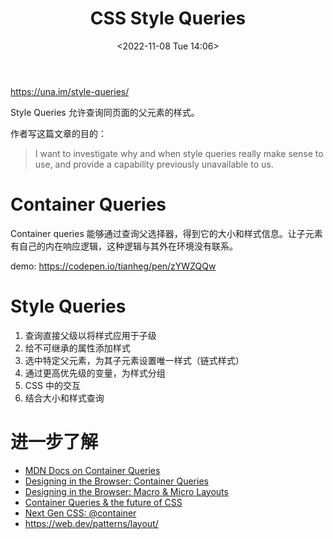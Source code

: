 #+TITLE: CSS Style Queries
#+DATE: <2022-11-08 Tue 14:06>
#+TAGS[]: 技术 CSS

[[https://una.im/style-queries/]]

Style Queries 允许查询同页面的父元素的样式。

作者写这篇文章的目的：

#+BEGIN_QUOTE
  I want to investigate why and when style queries really make sense to
  use, and provide a capability previously unavailable to us.
#+END_QUOTE

* Container Queries

Container queries
能够通过查询父选择器，得到它的大小和样式信息。让子元素有自己的内在响应逻辑，这种逻辑与其外在环境没有联系。

demo: [[https://codepen.io/tianheg/pen/zYWZQQw]]

* Style Queries

1. 查询直接父级以将样式应用于子级
2. 给不可继承的属性添加样式
3. 选中特定父元素，为其子元素设置唯一样式（链式样式）
4. 通过更高优先级的变量，为样式分组
5. CSS 中的交互
6. 结合大小和样式查询

* 进一步了解

- [[https://developer.mozilla.org/en-US/docs/Web/CSS/CSS_Container_Queries][MDN Docs on Container Queries]]
- [[https://web.dev/shows/designing-in-the-browser/gCNMyYr7F6w/][Designing in the Browser: Container Queries]]
- [[https://web.dev/shows/designing-in-the-browser/sdjT0K4sR4k/][Designing in the Browser: Macro & Micro Layouts]]
- [[https://www.miriamsuzanne.com/speaking/responsive-components/][Container Queries & the future of CSS]]
- [[https://css-tricks.com/next-gen-css-container/][Next Gen CSS: @container]]
- [[https://web.dev/patterns/layout/]]
